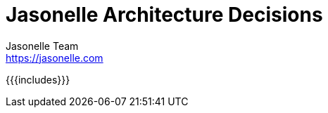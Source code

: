 = Jasonelle Architecture Decisions
Jasonelle Team <https://jasonelle.com>
:encoding: utf-8
:toc: macro
:toclevels: 3
:ext-relative:
:source-highlighter: highlight.js
:highlightjs-languages: json, javascript, bash, txt
:source: https://github.com/jasonelle/architecture
:producer: Jasonelle.com
:copyright: CC-BY-NC-SA 4.0

toc::[]

{{{includes}}}

